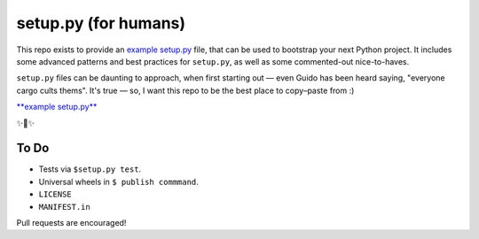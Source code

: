setup.py (for humans)
=====================

This repo exists to provide an `example setup.py <https://github.com/kennethreitz/setup.py/blob/master/setup.py>`_ file, that can be used to bootstrap your next Python project. It includes some advanced patterns and best practices for ``setup.py``, as well as some commented-out nice-to-haves.

``setup.py`` files can be daunting to approach, when first starting out — even Guido has been heard saying, "everyone cargo cults thems". It's true — so, I want this repo to be the best place to copy–paste from :)

`**example setup.py** <https://github.com/kennethreitz/setup.py/blob/master/setup.py>`_

✨🍰✨

To Do
-----

- Tests via ``$setup.py test``.
- Universal wheels in ``$ publish commmand``.
- ``LICENSE``
- ``MANIFEST.in``

Pull requests are encouraged!
